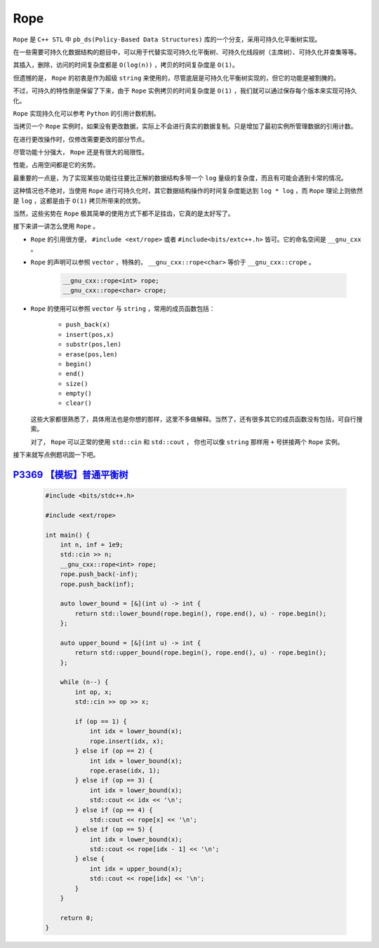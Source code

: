 .. index:: 可持久化平衡树

Rope
=====

``Rope`` 是 ``C++ STL`` 中 ``pb_ds(Policy-Based Data Structures)`` 库的一个分支，采用可持久化平衡树实现。

在一些需要可持久化数据结构的题目中，可以用于代替实现可持久化平衡树、可持久化线段树（主席树）、可持久化并查集等等。

其插入，删除，访问的时间复杂度都是 ``O(log(n))`` ，拷贝的时间复杂度是 ``O(1)``。

但遗憾的是， ``Rope`` 的初衷是作为超级 ``string`` 来使用的，尽管底层是可持久化平衡树实现的，但它的功能是被割腌的。

不过，可持久的特性倒是保留了下来，由于 ``Rope`` 实例拷贝的时间复杂度是 ``O(1)`` ，我们就可以通过保存每个版本来实现可持久化。

``Rope`` 实现持久化可以参考 ``Python`` 的引用计数机制。

当拷贝一个 ``Rope`` 实例时，如果没有更改数据，实际上不会进行真实的数据复制。只是增加了最初实例所管理数据的引用计数。

在进行更改操作时，仅修改需要更改的部分节点。

尽管功能十分强大， ``Rope`` 还是有很大的局限性。

性能，占用空间都是它的劣势。

最重要的一点是，为了实现某些功能往往要比正解的数据结构多带一个 ``log`` 量级的复杂度，而且有可能会遇到卡常的情况。

这种情况也不绝对，当使用 ``Rope`` 进行可持久化时，其它数据结构操作的时间复杂度能达到 ``log * log`` ，而 ``Rope`` 理论上则依然是 ``log`` ，这都是由于 ``O(1)`` 拷贝所带来的优势。

当然，这些劣势在 ``Rope`` 极其简单的使用方式下都不足挂齿，它真的是太好写了。

接下来讲一讲怎么使用 ``Rope`` 。

- ``Rope`` 的引用很方便， ``#include <ext/rope>`` 或者 ``#include<bits/extc++.h>`` 皆可。它的命名空间是 ``__gnu_cxx`` 。
- ``Rope`` 的声明可以参照 ``vector`` ，特殊的， ``__gnu_cxx::rope<char>`` 等价于 ``__gnu_cxx::crope`` 。
    
    .. code-block:: CPP

        __gnu_cxx::rope<int> rope;
        __gnu_cxx::rope<char> crope;    

- ``Rope`` 的使用可以参照 ``vector`` 与 ``string`` ，常用的成员函数包括：
    
    - ``push_back(x)``
    - ``insert(pos,x)``
    - ``substr(pos,len)``
    - ``erase(pos,len)``
    - ``begin()``
    - ``end()``
    - ``size()``
    - ``empty()``
    - ``clear()``
  这些大家都很熟悉了，具体用法也是你想的那样，这里不多做解释。当然了，还有很多其它的成员函数没有包括，可自行搜索。
  
  对了， ``Rope`` 可以正常的使用 ``std::cin`` 和 ``std::cout`` ， 你也可以像 ``string`` 那样用 ``+`` 号拼接两个 ``Rope`` 实例。


接下来就写点例题巩固一下吧。

`P3369 【模板】普通平衡树 <https://www.luogu.com.cn/problem/P3369>`_
************************************************************************

    .. code-block:: CPP

        #include <bits/stdc++.h>

        #include <ext/rope>

        int main() {
            int n, inf = 1e9;
            std::cin >> n;
            __gnu_cxx::rope<int> rope;
            rope.push_back(-inf);
            rope.push_back(inf);

            auto lower_bound = [&](int u) -> int {
                return std::lower_bound(rope.begin(), rope.end(), u) - rope.begin();
            };

            auto upper_bound = [&](int u) -> int {
                return std::upper_bound(rope.begin(), rope.end(), u) - rope.begin();
            };

            while (n--) {
                int op, x;
                std::cin >> op >> x;

                if (op == 1) {
                    int idx = lower_bound(x);
                    rope.insert(idx, x);
                } else if (op == 2) {
                    int idx = lower_bound(x);
                    rope.erase(idx, 1);
                } else if (op == 3) {
                    int idx = lower_bound(x);
                    std::cout << idx << '\n';
                } else if (op == 4) {
                    std::cout << rope[x] << '\n';
                } else if (op == 5) {
                    int idx = lower_bound(x);
                    std::cout << rope[idx - 1] << '\n';
                } else {
                    int idx = upper_bound(x);
                    std::cout << rope[idx] << '\n';
                }
            }

            return 0;
        }






